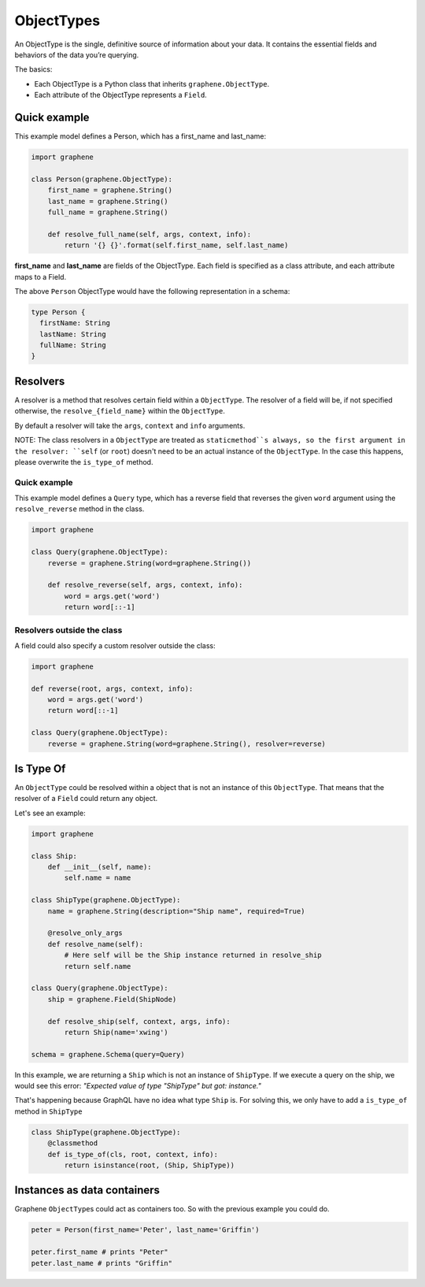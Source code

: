 ObjectTypes
===========

An ObjectType is the single, definitive source of information about your
data. It contains the essential fields and behaviors of the data you’re
querying.

The basics:

- Each ObjectType is a Python class that inherits 
  ``graphene.ObjectType``.
- Each attribute of the ObjectType represents a ``Field``.

Quick example
-------------

This example model defines a Person, which has a first\_name and
last\_name:

.. code:: python

    import graphene

    class Person(graphene.ObjectType):
        first_name = graphene.String()
        last_name = graphene.String()
        full_name = graphene.String()

        def resolve_full_name(self, args, context, info):
            return '{} {}'.format(self.first_name, self.last_name)

**first\_name** and **last\_name** are fields of the ObjectType. Each
field is specified as a class attribute, and each attribute maps to a
Field.

The above ``Person`` ObjectType would have the following representation
in a schema:

.. code::

    type Person {
      firstName: String
      lastName: String
      fullName: String
    }


Resolvers
---------

A resolver is a method that resolves certain field within a
``ObjectType``. The resolver of a field will be, if not specified
otherwise, the ``resolve_{field_name}`` within the ``ObjectType``.

By default a resolver will take the ``args``, ``context`` and ``info``
arguments.

NOTE: The class resolvers in a ``ObjectType`` are treated as ``staticmethod``s
always, so the first argument in the resolver: ``self`` (or ``root``) doesn't
need to be an actual instance of the ``ObjectType``. In the case this happens, please
overwrite the ``is_type_of`` method.


Quick example
~~~~~~~~~~~~~

This example model defines a ``Query`` type, which has a reverse field
that reverses the given ``word`` argument using the ``resolve_reverse``
method in the class.

.. code:: python

    import graphene

    class Query(graphene.ObjectType):
        reverse = graphene.String(word=graphene.String())

        def resolve_reverse(self, args, context, info):
            word = args.get('word')
            return word[::-1]

Resolvers outside the class
~~~~~~~~~~~~~~~~~~~~~~~~~~~

A field could also specify a custom resolver outside the class:

.. code:: python

    import graphene

    def reverse(root, args, context, info):
        word = args.get('word')
        return word[::-1]

    class Query(graphene.ObjectType):
        reverse = graphene.String(word=graphene.String(), resolver=reverse)


Is Type Of
----------

An ``ObjectType`` could be resolved within a object that is not an instance of this
``ObjectType``. That means that the resolver of a ``Field`` could return any object.

Let's see an example:

.. code:: python

    import graphene

    class Ship:
        def __init__(self, name):
            self.name = name

    class ShipType(graphene.ObjectType):
        name = graphene.String(description="Ship name", required=True)

        @resolve_only_args
        def resolve_name(self):
            # Here self will be the Ship instance returned in resolve_ship
            return self.name

    class Query(graphene.ObjectType):
        ship = graphene.Field(ShipNode)

        def resolve_ship(self, context, args, info):
            return Ship(name='xwing')

    schema = graphene.Schema(query=Query)


In this example, we are returning a ``Ship`` which is not an instance of ``ShipType``.
If we execute a query on the ship, we would see this error:
`"Expected value of type \"ShipType\" but got: instance."`

That's happening because GraphQL have no idea what type ``Ship`` is. For solving this,
we only have to add a ``is_type_of`` method in ``ShipType``

.. code:: python

    class ShipType(graphene.ObjectType):
        @classmethod
        def is_type_of(cls, root, context, info):
            return isinstance(root, (Ship, ShipType))


Instances as data containers
----------------------------

Graphene ``ObjectType``\ s could act as containers too. So with the
previous example you could do.

.. code:: python

    peter = Person(first_name='Peter', last_name='Griffin')

    peter.first_name # prints "Peter"
    peter.last_name # prints "Griffin"

.. _Interface: /docs/interfaces/
